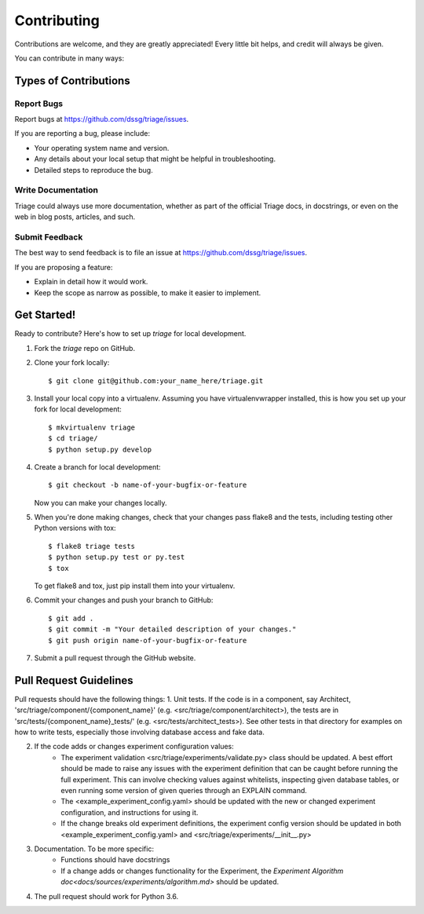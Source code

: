 .. highlight:: shell

============
Contributing
============

Contributions are welcome, and they are greatly appreciated! Every
little bit helps, and credit will always be given.

You can contribute in many ways:

Types of Contributions
----------------------

Report Bugs
~~~~~~~~~~~

Report bugs at https://github.com/dssg/triage/issues.

If you are reporting a bug, please include:

* Your operating system name and version.
* Any details about your local setup that might be helpful in troubleshooting.
* Detailed steps to reproduce the bug.


Write Documentation
~~~~~~~~~~~~~~~~~~~

Triage could always use more documentation, whether as part of the
official Triage docs, in docstrings, or even on the web in blog posts,
articles, and such.

Submit Feedback
~~~~~~~~~~~~~~~

The best way to send feedback is to file an issue at https://github.com/dssg/triage/issues.

If you are proposing a feature:

* Explain in detail how it would work.
* Keep the scope as narrow as possible, to make it easier to implement.

Get Started!
------------

Ready to contribute? Here's how to set up `triage` for local development.

1. Fork the `triage` repo on GitHub.
2. Clone your fork locally::

    $ git clone git@github.com:your_name_here/triage.git

3. Install your local copy into a virtualenv. Assuming you have virtualenvwrapper installed, this is how you set up your fork for local development::

    $ mkvirtualenv triage
    $ cd triage/
    $ python setup.py develop

4. Create a branch for local development::

    $ git checkout -b name-of-your-bugfix-or-feature

   Now you can make your changes locally.

5. When you're done making changes, check that your changes pass flake8 and the tests, including testing other Python versions with tox::

    $ flake8 triage tests
    $ python setup.py test or py.test
    $ tox

   To get flake8 and tox, just pip install them into your virtualenv.

6. Commit your changes and push your branch to GitHub::

    $ git add .
    $ git commit -m "Your detailed description of your changes."
    $ git push origin name-of-your-bugfix-or-feature

7. Submit a pull request through the GitHub website.

Pull Request Guidelines
-----------------------

Pull requests should have the following things:
1. Unit tests. If the code is in a component, say Architect, 'src/triage/component/{component_name}' (e.g. <src/triage/component/architect>), the tests are in 'src/tests/{component_name}_tests/' (e.g. <src/tests/architect_tests>). See other tests in that directory for examples on how to write tests, especially those involving database access and fake data.

2. If the code adds or changes experiment configuration values:
    - The experiment validation <src/triage/experiments/validate.py> class should be updated. A best effort should be made to raise any issues with the experiment definition that can be caught before running the full experiment. This can involve checking values against whitelists, inspecting given database tables, or even running some version of given queries through an EXPLAIN command.
    - The <example_experiment_config.yaml> should be updated with the new or changed experiment configuration, and instructions for using it.
    - If the change breaks old experiment definitions, the experiment config version should be updated in both <example_experiment_config.yaml> and <src/triage/experiments/__init__.py>

3. Documentation. To be more specific:
    - Functions should have docstrings
    - If a change adds or changes functionality for the Experiment, the `Experiment Algorithm doc<docs/sources/experiments/algorithm.md>` should be updated.
4. The pull request should work for Python 3.6.

